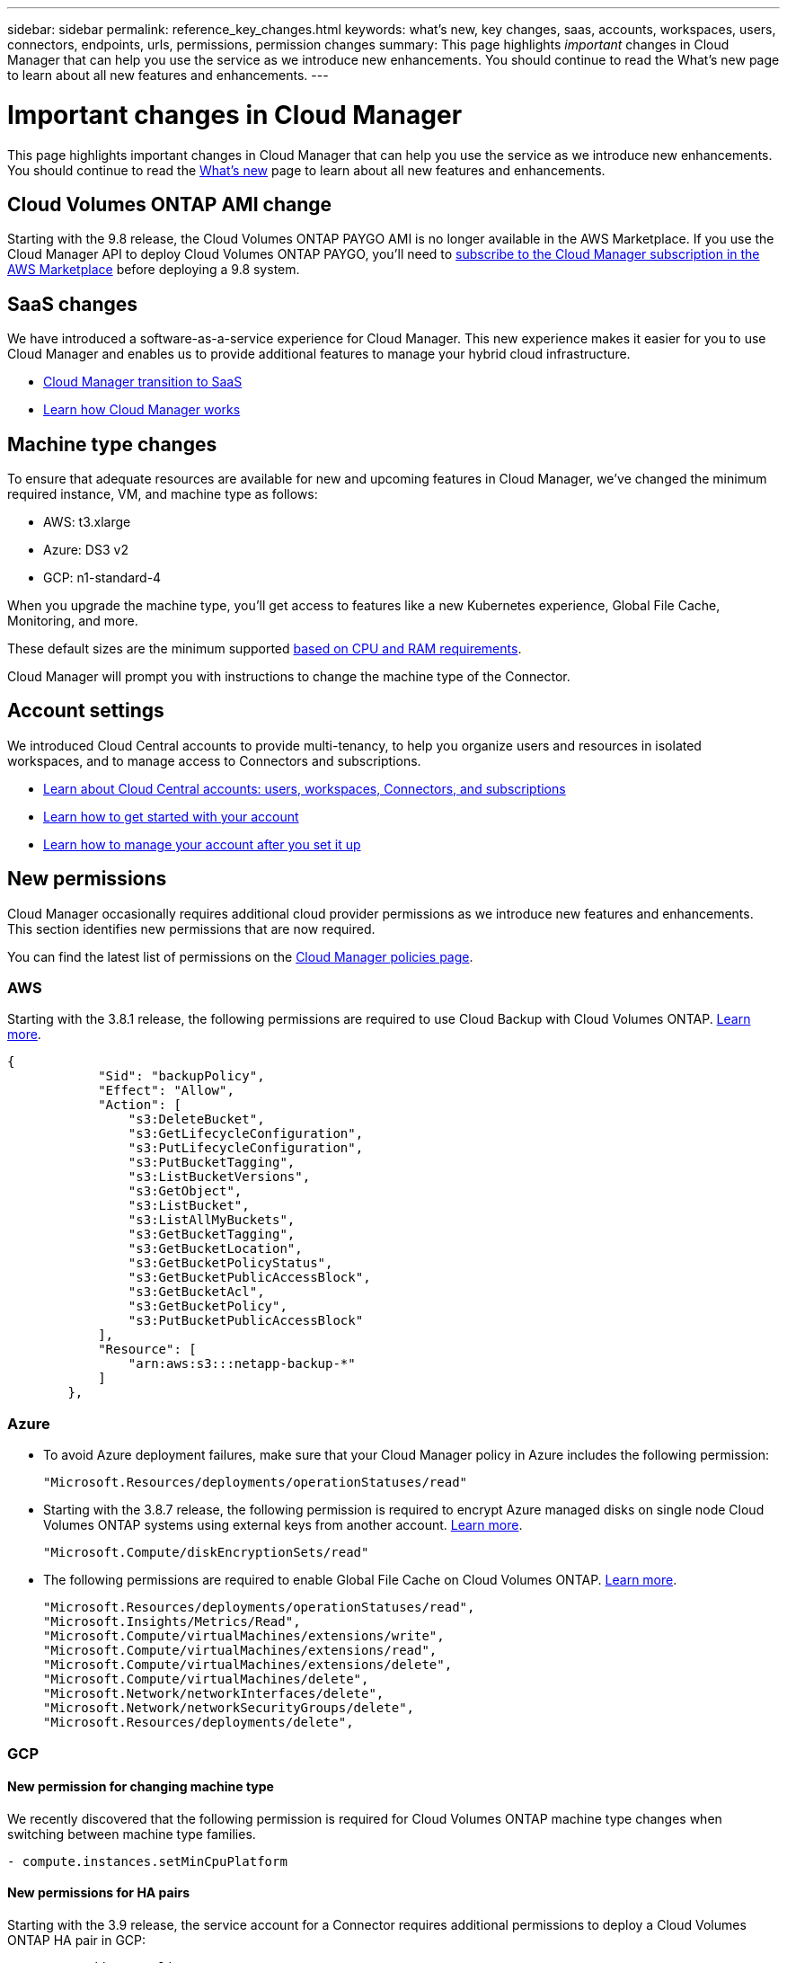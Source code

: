 ---
sidebar: sidebar
permalink: reference_key_changes.html
keywords: what's new, key changes, saas, accounts, workspaces, users, connectors, endpoints, urls, permissions, permission changes
summary: This page highlights _important_ changes in Cloud Manager that can help you use the service as we introduce new enhancements. You should continue to read the What's new page to learn about all new features and enhancements.
---

= Important changes in Cloud Manager
:hardbreaks:
:nofooter:
:icons: font
:linkattrs:
:imagesdir: ./media/

[.lead]
This page highlights important changes in Cloud Manager that can help you use the service as we introduce new enhancements. You should continue to read the link:reference_new_occm.html[What's new] page to learn about all new features and enhancements.

== Cloud Volumes ONTAP AMI change

Starting with the 9.8 release, the Cloud Volumes ONTAP PAYGO AMI is no longer available in the AWS Marketplace. If you use the Cloud Manager API to deploy Cloud Volumes ONTAP PAYGO, you'll need to https://aws.amazon.com/marketplace/pp/B07QX2QLXX[subscribe to the Cloud Manager subscription in the AWS Marketplace^] before deploying a 9.8 system.

== SaaS changes

We have introduced a software-as-a-service experience for Cloud Manager. This new experience makes it easier for you to use Cloud Manager and enables us to provide additional features to manage your hybrid cloud infrastructure.

* link:concept_saas.html[Cloud Manager transition to SaaS]
* link:concept_overview.html[Learn how Cloud Manager works]

== Machine type changes

To ensure that adequate resources are available for new and upcoming features in Cloud Manager, we've changed the minimum required instance, VM, and machine type as follows:

* AWS: t3.xlarge
* Azure: DS3 v2
* GCP: n1-standard-4

When you upgrade the machine type, you'll get access to features like a new Kubernetes experience, Global File Cache, Monitoring, and more.

These default sizes are the minimum supported link:reference_cloud_mgr_reqs.html[based on CPU and RAM requirements].

Cloud Manager will prompt you with instructions to change the machine type of the Connector.

== Account settings

We introduced Cloud Central accounts to provide multi-tenancy, to help you organize users and resources in isolated workspaces, and to manage access to Connectors and subscriptions.

* link:concept_cloud_central_accounts.html[Learn about Cloud Central accounts: users, workspaces, Connectors, and subscriptions]
* link:task_setting_up_cloud_central_accounts.html[Learn how to get started with your account]
* link:task_managing_cloud_central_accounts.html[Learn how to manage your account after you set it up]

== New permissions

Cloud Manager occasionally requires additional cloud provider permissions as we introduce new features and enhancements. This section identifies new permissions that are now required.

You can find the latest list of permissions on the https://mysupport.netapp.com/site/info/cloud-manager-policies[Cloud Manager policies page^].

=== AWS

Starting with the 3.8.1 release, the following permissions are required to use Cloud Backup with Cloud Volumes ONTAP. link:task_backup_to_s3.html[Learn more].

[source,json]
{
            "Sid": "backupPolicy",
            "Effect": "Allow",
            "Action": [
                "s3:DeleteBucket",
                "s3:GetLifecycleConfiguration",
                "s3:PutLifecycleConfiguration",
                "s3:PutBucketTagging",
                "s3:ListBucketVersions",
                "s3:GetObject",
                "s3:ListBucket",
                "s3:ListAllMyBuckets",
                "s3:GetBucketTagging",
                "s3:GetBucketLocation",
                "s3:GetBucketPolicyStatus",
                "s3:GetBucketPublicAccessBlock",
                "s3:GetBucketAcl",
                "s3:GetBucketPolicy",
                "s3:PutBucketPublicAccessBlock"
            ],
            "Resource": [
                "arn:aws:s3:::netapp-backup-*"
            ]
        },

=== Azure

* To avoid Azure deployment failures, make sure that your Cloud Manager policy in Azure includes the following permission:
+
[source,json]
"Microsoft.Resources/deployments/operationStatuses/read"

* Starting with the 3.8.7 release, the following permission is required to encrypt Azure managed disks on single node Cloud Volumes ONTAP systems using external keys from another account. link:reference_new_occm.html#cloud-volumes-ontap-enhancements[Learn more].
+
[source,json]
"Microsoft.Compute/diskEncryptionSets/read"

* The following permissions are required to enable Global File Cache on Cloud Volumes ONTAP. link:concept_gfc.html[Learn more].
+
[source,json]
"Microsoft.Resources/deployments/operationStatuses/read",
"Microsoft.Insights/Metrics/Read",
"Microsoft.Compute/virtualMachines/extensions/write",
"Microsoft.Compute/virtualMachines/extensions/read",
"Microsoft.Compute/virtualMachines/extensions/delete",
"Microsoft.Compute/virtualMachines/delete",
"Microsoft.Network/networkInterfaces/delete",
"Microsoft.Network/networkSecurityGroups/delete",
"Microsoft.Resources/deployments/delete",

=== GCP

==== New permission for changing machine type

We recently discovered that the following permission is required for Cloud Volumes ONTAP machine type changes when switching between machine type families.

[source,yaml]
- compute.instances.setMinCpuPlatform

==== New permissions for HA pairs

Starting with the 3.9 release, the service account for a Connector requires additional permissions to deploy a Cloud Volumes ONTAP HA pair in GCP:

[source,yaml]
- compute.addresses.list
- compute.backendServices.create
- compute.networks.updatePolicy
- compute.regionBackendServices.create
- compute.regionBackendServices.get
- compute.regionBackendServices.list

==== New permissions for data tiering

Starting with the 3.9 release, additional permissions are required to set a service account on the Cloud Volumes ONTAP instance. This service account provides permissions for data tiering to a Google Cloud Storage bucket.

- iam.serviceAccounts.actAs
- storage.objects.get
- storage.objects.list

==== New permissions for Kubernetes management

Starting with the 3.8.8 release, the service account for a Connector requires additional permissions to discover and manage Kubernetes clusters running in Google Kubernetes Engine (GKE):

[source,yaml]
- container.*

==== New permissions for data tiering

Starting with the 3.8 release, the following permissions are now required to use a service account for data tiering. link:reference_new_occm.html#data-tiering-enhancements-in-gcp[Learn more about this change].

[source,yaml]
- storage.buckets.update
- compute.instances.setServiceAccount
- iam.serviceAccounts.getIamPolicy
- iam.serviceAccounts.list

== New endpoints

The Connector requires outbound internet access to manage resources and processes within your public cloud environment. This section identifies new endpoints that are now required.

You can find the link:reference_networking.html[full list of endpoints accessed from your web browser here] and the link:reference_networking_cloud_manager.html#outbound-internet-access[full list of endpoints accessed by the Connector here].

* Users need to access Cloud Manager from a web browser by contacting the following endpoint:
+
\https://cloudmanager.netapp.com

* Connectors require access to the following endpoint to obtain software images of container components for a Docker infrastructure:
+
\https://cloudmanagerinfraprod.azurecr.io
+
Ensure that your firewall enables access to this endpoint from the Connector.
